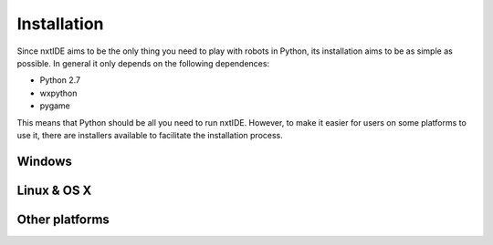 Installation
============

Since nxtIDE aims to be the only thing you need to play with robots in Python, its installation aims to be as simple as possible. In general it only depends on the following dependences:

- Python 2.7
- wxpython
- pygame

This means that Python should be all you need to run nxtIDE. However,
to make it easier for users on some platforms to use it, there are
installers available to facilitate the installation process.

Windows
-------

Linux & OS X
------------

Other platforms
---------------
